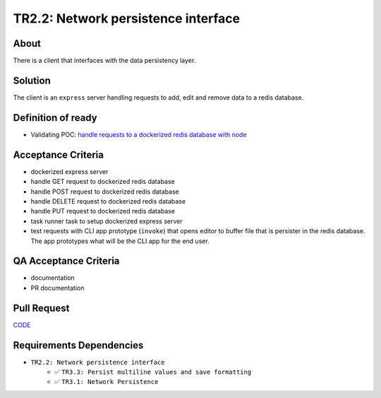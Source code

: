 .. raw:: html

   <a href="https://github.com/lifespline/backlog.git"><img loading="lazy" width="149" height="149" src="https://github.blog/wp-content/uploads/2008/12/forkme_left_darkblue_121621.png?resize=149%2C149" class="attachment-full size-full" alt="Fork me on GitHub" data-recalc-dims="1"></a>

====================================
TR2.2: Network persistence interface
====================================

About
-----

There is a client that interfaces with the data persistency layer.

Solution
--------

The client is an ``express`` server handling requests to add, edit and remove data to a redis database.

Definition of ready
-------------------

* Validating POC: `handle requests to a dockerized redis database with node <https://lifespline.github.io/praxis-advanced/src/samples_docs.html>`_

Acceptance Criteria
-------------------

* dockerized express server
* handle GET request to dockerized redis database
* handle POST request to dockerized redis database
* handle DELETE request to dockerized redis database
* handle PUT request to dockerized redis database
* task runner task to setup dockerized express server
* test requests with CLI app prototype (``invoke``) that opens editor to buffer file that is persister in the redis database. The app prototypes what will be the CLI app for the end user.

QA Acceptance Criteria
----------------------

* documentation
* PR documentation

Pull Request
------------

`CODE <https://github.com/lifespline/backlog/pull/CODE>`_

Requirements Dependencies
-------------------------

* ``TR2.2: Network persistence interface``
    * ✅ ``TR3.3: Persist multiline values and save formatting``
    * ✅ ``TR3.1: Network Persistence``

